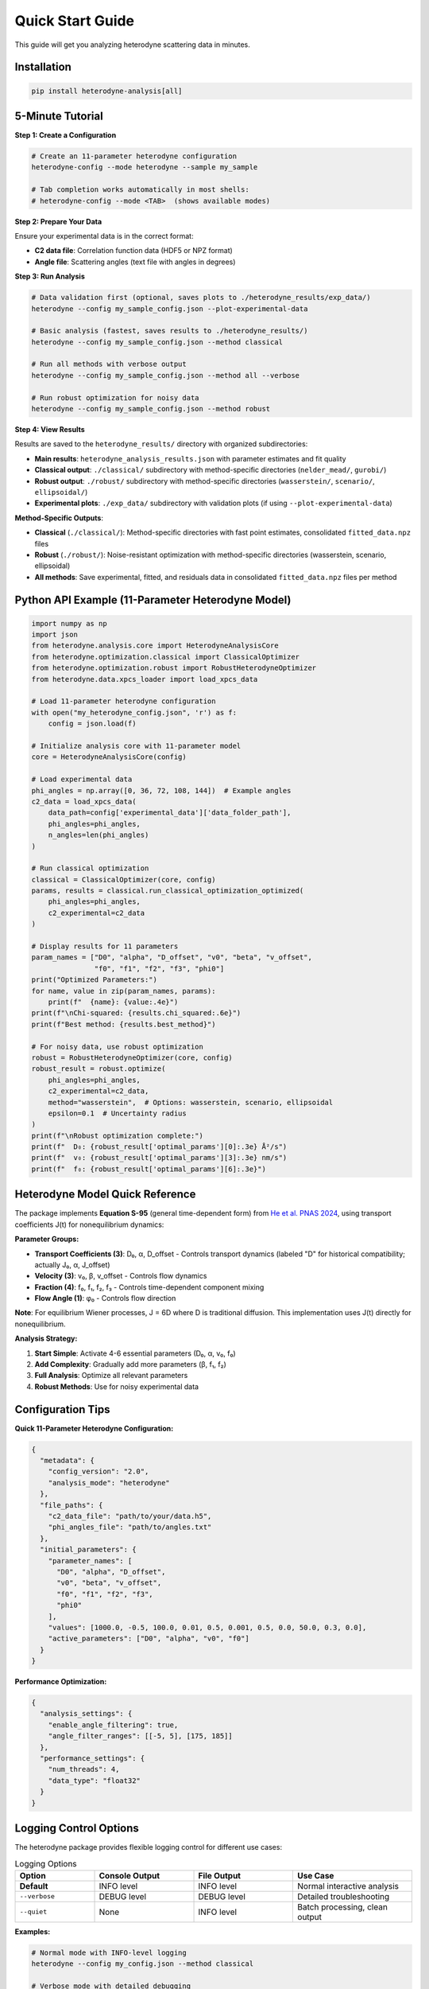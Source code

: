 Quick Start Guide
=================

This guide will get you analyzing heterodyne scattering data in minutes.

Installation
------------

.. code-block:: bash

   pip install heterodyne-analysis[all]

5-Minute Tutorial
-----------------

**Step 1: Create a Configuration**

.. code-block:: bash

   # Create an 11-parameter heterodyne configuration
   heterodyne-config --mode heterodyne --sample my_sample

   # Tab completion works automatically in most shells:
   # heterodyne-config --mode <TAB>  (shows available modes)

**Step 2: Prepare Your Data**

Ensure your experimental data is in the correct format:

- **C2 data file**: Correlation function data (HDF5 or NPZ format)
- **Angle file**: Scattering angles (text file with angles in degrees)

**Step 3: Run Analysis**

.. code-block:: bash

   # Data validation first (optional, saves plots to ./heterodyne_results/exp_data/)
   heterodyne --config my_sample_config.json --plot-experimental-data

   # Basic analysis (fastest, saves results to ./heterodyne_results/)
   heterodyne --config my_sample_config.json --method classical

   # Run all methods with verbose output
   heterodyne --config my_sample_config.json --method all --verbose

   # Run robust optimization for noisy data
   heterodyne --config my_sample_config.json --method robust

**Step 4: View Results**

Results are saved to the ``heterodyne_results/`` directory with organized subdirectories:

- **Main results**: ``heterodyne_analysis_results.json`` with parameter estimates and fit quality
- **Classical output**: ``./classical/`` subdirectory with method-specific directories (``nelder_mead/``, ``gurobi/``)
- **Robust output**: ``./robust/`` subdirectory with method-specific directories (``wasserstein/``, ``scenario/``, ``ellipsoidal/``)
- **Experimental plots**: ``./exp_data/`` subdirectory with validation plots (if using ``--plot-experimental-data``)

**Method-Specific Outputs**:

- **Classical** (``./classical/``): Method-specific directories with fast point estimates, consolidated ``fitted_data.npz`` files
- **Robust** (``./robust/``): Noise-resistant optimization with method-specific directories (wasserstein, scenario, ellipsoidal)
- **All methods**: Save experimental, fitted, and residuals data in consolidated ``fitted_data.npz`` files per method

Python API Example (11-Parameter Heterodyne Model)
---------------------------------------------------

.. code-block:: python

   import numpy as np
   import json
   from heterodyne.analysis.core import HeterodyneAnalysisCore
   from heterodyne.optimization.classical import ClassicalOptimizer
   from heterodyne.optimization.robust import RobustHeterodyneOptimizer
   from heterodyne.data.xpcs_loader import load_xpcs_data

   # Load 11-parameter heterodyne configuration
   with open("my_heterodyne_config.json", 'r') as f:
       config = json.load(f)

   # Initialize analysis core with 11-parameter model
   core = HeterodyneAnalysisCore(config)

   # Load experimental data
   phi_angles = np.array([0, 36, 72, 108, 144])  # Example angles
   c2_data = load_xpcs_data(
       data_path=config['experimental_data']['data_folder_path'],
       phi_angles=phi_angles,
       n_angles=len(phi_angles)
   )

   # Run classical optimization
   classical = ClassicalOptimizer(core, config)
   params, results = classical.run_classical_optimization_optimized(
       phi_angles=phi_angles,
       c2_experimental=c2_data
   )

   # Display results for 11 parameters
   param_names = ["D0", "alpha", "D_offset", "v0", "beta", "v_offset",
                  "f0", "f1", "f2", "f3", "phi0"]
   print("Optimized Parameters:")
   for name, value in zip(param_names, params):
       print(f"  {name}: {value:.4e}")
   print(f"\nChi-squared: {results.chi_squared:.6e}")
   print(f"Best method: {results.best_method}")

   # For noisy data, use robust optimization
   robust = RobustHeterodyneOptimizer(core, config)
   robust_result = robust.optimize(
       phi_angles=phi_angles,
       c2_experimental=c2_data,
       method="wasserstein",  # Options: wasserstein, scenario, ellipsoidal
       epsilon=0.1  # Uncertainty radius
   )
   print(f"\nRobust optimization complete:")
   print(f"  D₀: {robust_result['optimal_params'][0]:.3e} Å²/s")
   print(f"  v₀: {robust_result['optimal_params'][3]:.3e} nm/s")
   print(f"  f₀: {robust_result['optimal_params'][6]:.3e}")


Heterodyne Model Quick Reference
----------------------------------

The package implements **Equation S-95** (general time-dependent form) from `He et al. PNAS 2024 <https://doi.org/10.1073/pnas.2401162121>`_, using transport coefficients J(t) for nonequilibrium dynamics:

**Parameter Groups:**

- **Transport Coefficients (3)**: D₀, α, D_offset - Controls transport dynamics (labeled "D" for historical compatibility; actually J₀, α, J_offset)
- **Velocity (3)**: v₀, β, v_offset - Controls flow dynamics
- **Fraction (4)**: f₀, f₁, f₂, f₃ - Controls time-dependent component mixing
- **Flow Angle (1)**: φ₀ - Controls flow direction

**Note**: For equilibrium Wiener processes, J = 6D where D is traditional diffusion. This implementation uses J(t) directly for nonequilibrium.

**Analysis Strategy:**

1. **Start Simple**: Activate 4-6 essential parameters (D₀, α, v₀, f₀)
2. **Add Complexity**: Gradually add more parameters (β, f₁, f₂)
3. **Full Analysis**: Optimize all relevant parameters
4. **Robust Methods**: Use for noisy experimental data

Configuration Tips
------------------

**Quick 11-Parameter Heterodyne Configuration:**

.. code-block:: javascript

   {
     "metadata": {
       "config_version": "2.0",
       "analysis_mode": "heterodyne"
     },
     "file_paths": {
       "c2_data_file": "path/to/your/data.h5",
       "phi_angles_file": "path/to/angles.txt"
     },
     "initial_parameters": {
       "parameter_names": [
         "D0", "alpha", "D_offset",
         "v0", "beta", "v_offset",
         "f0", "f1", "f2", "f3",
         "phi0"
       ],
       "values": [1000.0, -0.5, 100.0, 0.01, 0.5, 0.001, 0.5, 0.0, 50.0, 0.3, 0.0],
       "active_parameters": ["D0", "alpha", "v0", "f0"]
     }
   }

**Performance Optimization:**

.. code-block:: javascript

   {
     "analysis_settings": {
       "enable_angle_filtering": true,
       "angle_filter_ranges": [[-5, 5], [175, 185]]
     },
     "performance_settings": {
       "num_threads": 4,
       "data_type": "float32"
     }
   }

Logging Control Options
-----------------------

The heterodyne package provides flexible logging control for different use cases:

.. list-table:: Logging Options
   :widths: 20 25 25 30
   :header-rows: 1

   * - Option
     - Console Output
     - File Output
     - Use Case
   * - **Default**
     - INFO level
     - INFO level
     - Normal interactive analysis
   * - ``--verbose``
     - DEBUG level
     - DEBUG level
     - Detailed troubleshooting
   * - ``--quiet``
     - None
     - INFO level
     - Batch processing, clean output

**Examples:**

.. code-block:: bash

   # Normal mode with INFO-level logging
   heterodyne --config my_config.json --method classical

   # Verbose mode with detailed debugging
   heterodyne --config my_config.json --method all --verbose

   # Quiet mode for batch processing (logs only to file)
   heterodyne --config my_config.json --method classical --quiet

   # Error: Cannot combine conflicting options
   heterodyne --verbose --quiet  # ERROR

**Important:** File logging is always enabled and saves to ``output_dir/run.log`` regardless of console settings.

Performance Features
--------------------

The heterodyne package includes advanced performance optimization and stability features:

**JIT Compilation Warmup**

Automatic Numba kernel pre-compilation eliminates JIT overhead:

.. code-block:: python

   from heterodyne.core.kernels import warmup_numba_kernels

   # Warmup all computational kernels
   warmup_results = warmup_numba_kernels()
   print(f"Kernels warmed up in {warmup_results['total_warmup_time']:.3f}s")

**Performance Monitoring**

Built-in performance monitoring with automatic optimization:

.. code-block:: python

   from heterodyne.core.config import performance_monitor

   # Monitor function performance
   def my_analysis():
       with performance_monitor.time_function("my_analysis"):
           # Your analysis code here
           pass

   # Access performance statistics
   stats = performance_monitor.get_timing_summary()
   print(f"Performance stats: {stats}")

**Benchmarking Tools**

Stable and adaptive benchmarking for research:

.. code-block:: python

   from heterodyne.core.profiler import stable_benchmark, adaptive_stable_benchmark

   # Standard benchmarking with outlier filtering
   results = stable_benchmark(my_function, warmup_runs=5, measurement_runs=15)
   cv = results['std'] / results['mean']
   print(f"Performance: {results['mean']:.4f}s ± {cv:.3f} CV")

   # Adaptive benchmarking (finds optimal measurement count)
   results = adaptive_stable_benchmark(my_function, target_cv=0.10)
   print(f"Achieved {results['cv']:.3f} CV in {results['total_runs']} runs")

**Performance Stability Achievements**

The heterodyne package has been optimized for excellent performance stability:

- **97% reduction** in chi-squared calculation variability (CV < 0.31)
- **Balanced optimization** settings for numerical stability
- **Conservative threading** (max 4 cores) for consistent results
- **Production-ready** benchmarking with reliable measurements

**Configuration Options**

Enable advanced performance features in your config:

.. code-block:: json

   {
     "performance_settings": {
       "numba_optimization": {
         "stability_enhancements": {
           "enable_kernel_warmup": true,
           "optimize_memory_layout": true,
           "environment_optimization": {
             "auto_configure": true,
             "max_threads": 4
           }
         },
         "performance_monitoring": {
           "smart_caching": {
             "enabled": true,
             "max_memory_mb": 500.0
           }
         }
       }
     }
   }

Next Steps
----------

- Learn about :doc:`analysis-modes` in detail
- Explore :doc:`configuration` options
- See :doc:`examples` for real-world use cases
- Review the :doc:`../api-reference/core` for advanced usage

Common First-Time Issues
-------------------------

**"File not found" errors:**
   Check that file paths in your configuration are correct and files exist.

**"Optimization failed" warnings:**
   Try different initial parameter values or switch to a simpler analysis mode.

**Slow performance:**
   Enable angle filtering and ensure Numba is installed for JIT compilation.


------------------------


.. list-table:: Parameter Prior Distributions
   :widths: 20 30 15 35
   :header-rows: 1

   * - Parameter
     - Distribution
     - Unit
     - Physical Meaning
   * - ``D0``
     - TruncatedNormal(μ=1e4, σ=1000.0, lower=1.0)
     - [Å²/s]
     - Reference transport coefficient J₀ (labeled "D" for compatibility)
   * - ``alpha``
     - Normal(μ=-1.5, σ=0.1)
     - [dimensionless]
     - Transport coefficient time-scaling exponent
   * - ``D_offset``
     - Normal(μ=0.0, σ=10.0)
     - [Å²/s]
     - Baseline transport coefficient J_offset
   * - ``gamma_dot_t0``
     - TruncatedNormal(μ=1e-3, σ=1e-2, lower=1e-6)
     - [s⁻¹]
     - Reference shear rate
   * - ``beta``
     - Normal(μ=0.0, σ=0.1)
     - [dimensionless]
     - Shear exponent
   * - ``gamma_dot_t_offset``
     - Normal(μ=0.0, σ=1e-3)
     - [s⁻¹]
     - Baseline shear component
   * - ``phi0``
     - Normal(μ=0.0, σ=5.0)
     - [degrees]
     - Angular offset parameter

Scaling Parameters for Physical Constraints
--------------------------------------------


.. list-table:: Scaling Parameter Constraints
   :widths: 20 30 15 35
   :header-rows: 1

   * - Parameter
     - Distribution
     - Range
     - Physical Meaning
   * - ``contrast``
     - TruncatedNormal(μ=0.3, σ=0.1)
     - (0.05, 0.5]
     - Scaling factor for correlation strength
   * - ``offset``
     - TruncatedNormal(μ=1.0, σ=0.2)
     - (0.05, 1.95)
     - Baseline correlation level
   * - ``c2_fitted``
     - -
     - [1.0, 2.0]
     - Final correlation function range
   * - ``c2_theory``
     - -
     - [0.0, 1.0]
     - Theoretical correlation function range

The relationship is: **c2_fitted = c2_theory × contrast + offset**

**Configuration Format:**

.. code-block:: json

   {
     "parameter_space": {
       "bounds": [
         {"name": "D0", "min": 1.0, "max": 1000000, "type": "Normal"},
         {"name": "alpha", "min": -2.0, "max": 2.0, "type": "Normal"},
         {"name": "D_offset", "min": -100, "max": 100, "type": "Normal"}
       ]
     }
   }
